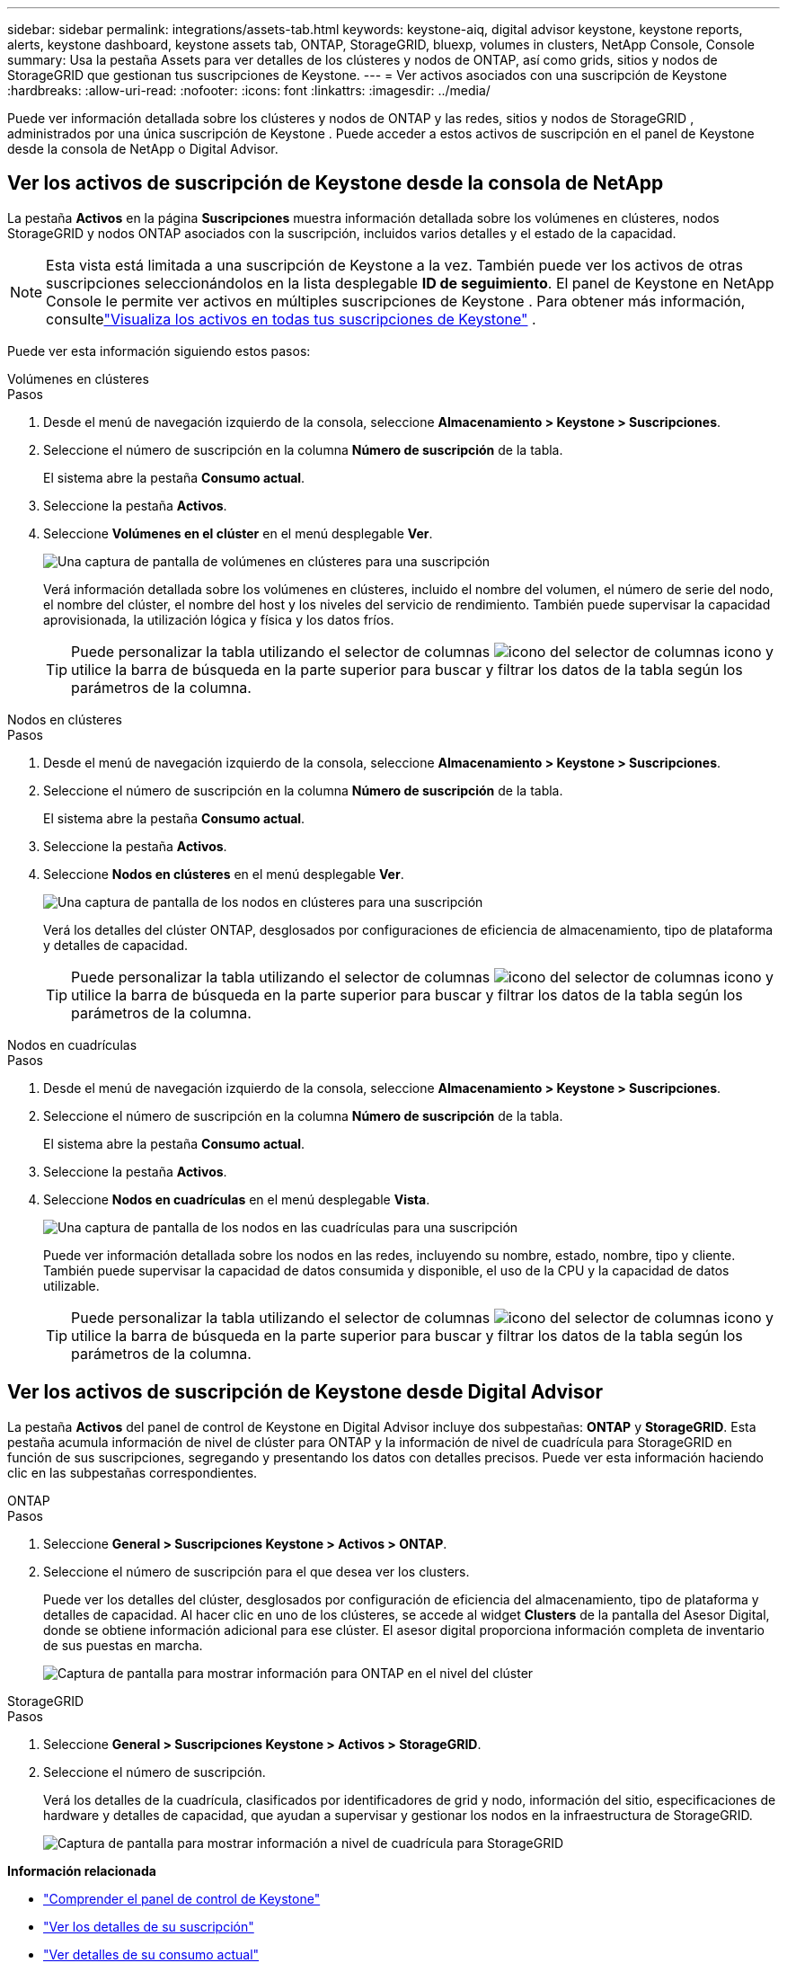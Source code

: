 ---
sidebar: sidebar 
permalink: integrations/assets-tab.html 
keywords: keystone-aiq, digital advisor keystone, keystone reports, alerts, keystone dashboard, keystone assets tab, ONTAP, StorageGRID, bluexp, volumes in clusters, NetApp Console, Console 
summary: Usa la pestaña Assets para ver detalles de los clústeres y nodos de ONTAP, así como grids, sitios y nodos de StorageGRID que gestionan tus suscripciones de Keystone. 
---
= Ver activos asociados con una suscripción de Keystone
:hardbreaks:
:allow-uri-read: 
:nofooter: 
:icons: font
:linkattrs: 
:imagesdir: ../media/


[role="lead"]
Puede ver información detallada sobre los clústeres y nodos de ONTAP y las redes, sitios y nodos de StorageGRID , administrados por una única suscripción de Keystone . Puede acceder a estos activos de suscripción en el panel de Keystone desde la consola de NetApp o Digital Advisor.



== Ver los activos de suscripción de Keystone desde la consola de NetApp

La pestaña *Activos* en la página *Suscripciones* muestra información detallada sobre los volúmenes en clústeres, nodos StorageGRID y nodos ONTAP asociados con la suscripción, incluidos varios detalles y el estado de la capacidad.


NOTE: Esta vista está limitada a una suscripción de Keystone a la vez. También puede ver los activos de otras suscripciones seleccionándolos en la lista desplegable *ID de seguimiento*. El panel de Keystone en NetApp Console le permite ver activos en múltiples suscripciones de Keystone . Para obtener más información, consultelink:../integrations/assets.html["Visualiza los activos en todas tus suscripciones de Keystone"] .

Puede ver esta información siguiendo estos pasos:

[role="tabbed-block"]
====
.Volúmenes en clústeres
--
.Pasos
. Desde el menú de navegación izquierdo de la consola, seleccione *Almacenamiento > Keystone > Suscripciones*.
. Seleccione el número de suscripción en la columna *Número de suscripción* de la tabla.
+
El sistema abre la pestaña *Consumo actual*.

. Seleccione la pestaña *Activos*.
. Seleccione *Volúmenes en el clúster* en el menú desplegable *Ver*.
+
image:bxp-volumes-clusters-single-subscription-1.png["Una captura de pantalla de volúmenes en clústeres para una suscripción"]

+
Verá información detallada sobre los volúmenes en clústeres, incluido el nombre del volumen, el número de serie del nodo, el nombre del clúster, el nombre del host y los niveles del servicio de rendimiento. También puede supervisar la capacidad aprovisionada, la utilización lógica y física y los datos fríos.

+

TIP: Puede personalizar la tabla utilizando el selector de columnas image:column-selector.png["icono del selector de columnas"] icono y utilice la barra de búsqueda en la parte superior para buscar y filtrar los datos de la tabla según los parámetros de la columna.



--
.Nodos en clústeres
--
.Pasos
. Desde el menú de navegación izquierdo de la consola, seleccione *Almacenamiento > Keystone > Suscripciones*.
. Seleccione el número de suscripción en la columna *Número de suscripción* de la tabla.
+
El sistema abre la pestaña *Consumo actual*.

. Seleccione la pestaña *Activos*.
. Seleccione *Nodos en clústeres* en el menú desplegable *Ver*.
+
image:bxp-nodes-cluster-single-subscription.png["Una captura de pantalla de los nodos en clústeres para una suscripción"]

+
Verá los detalles del clúster ONTAP, desglosados por configuraciones de eficiencia de almacenamiento, tipo de plataforma y detalles de capacidad.

+

TIP: Puede personalizar la tabla utilizando el selector de columnas image:column-selector.png["icono del selector de columnas"] icono y utilice la barra de búsqueda en la parte superior para buscar y filtrar los datos de la tabla según los parámetros de la columna.



--
.Nodos en cuadrículas
--
.Pasos
. Desde el menú de navegación izquierdo de la consola, seleccione *Almacenamiento > Keystone > Suscripciones*.
. Seleccione el número de suscripción en la columna *Número de suscripción* de la tabla.
+
El sistema abre la pestaña *Consumo actual*.

. Seleccione la pestaña *Activos*.
. Seleccione *Nodos en cuadrículas* en el menú desplegable *Vista*.
+
image:bxp-nodes-grids-single-subscription.png["Una captura de pantalla de los nodos en las cuadrículas para una suscripción"]

+
Puede ver información detallada sobre los nodos en las redes, incluyendo su nombre, estado, nombre, tipo y cliente. También puede supervisar la capacidad de datos consumida y disponible, el uso de la CPU y la capacidad de datos utilizable.

+

TIP: Puede personalizar la tabla utilizando el selector de columnas image:column-selector.png["icono del selector de columnas"] icono y utilice la barra de búsqueda en la parte superior para buscar y filtrar los datos de la tabla según los parámetros de la columna.



--
====


== Ver los activos de suscripción de Keystone desde Digital Advisor

La pestaña *Activos* del panel de control de Keystone en Digital Advisor incluye dos subpestañas: *ONTAP* y *StorageGRID*. Esta pestaña acumula información de nivel de clúster para ONTAP y la información de nivel de cuadrícula para StorageGRID en función de sus suscripciones, segregando y presentando los datos con detalles precisos. Puede ver esta información haciendo clic en las subpestañas correspondientes.

[role="tabbed-block"]
====
.ONTAP
--
.Pasos
. Seleccione *General > Suscripciones Keystone > Activos > ONTAP*.
. Seleccione el número de suscripción para el que desea ver los clusters.
+
Puede ver los detalles del clúster, desglosados por configuración de eficiencia del almacenamiento, tipo de plataforma y detalles de capacidad. Al hacer clic en uno de los clústeres, se accede al widget *Clusters* de la pantalla del Asesor Digital, donde se obtiene información adicional para ese clúster. El asesor digital proporciona información completa de inventario de sus puestas en marcha.

+
image:assets-tab-3.png["Captura de pantalla para mostrar información para ONTAP en el nivel del clúster"]



--
.StorageGRID
--
.Pasos
. Seleccione *General > Suscripciones Keystone > Activos > StorageGRID*.
. Seleccione el número de suscripción.
+
Verá los detalles de la cuadrícula, clasificados por identificadores de grid y nodo, información del sitio, especificaciones de hardware y detalles de capacidad, que ayudan a supervisar y gestionar los nodos en la infraestructura de StorageGRID.

+
image:assets-tab-storagegrid.png["Captura de pantalla para mostrar información a nivel de cuadrícula para StorageGRID"]



--
====
*Información relacionada*

* link:../integrations/dashboard-overview.html["Comprender el panel de control de Keystone"]
* link:../integrations/subscriptions-tab.html["Ver los detalles de su suscripción"]
* link:../integrations/current-usage-tab.html["Ver detalles de su consumo actual"]
* link:../integrations/consumption-tab.html["Ver tendencias de consumo"]
* link:../integrations/subscription-timeline.html["Ver el cronograma de su suscripción"]
* link:../integrations/assets.html["Visualiza los activos en todas tus suscripciones de Keystone"]
* link:../integrations/monitoring-alerts.html["Ver y administrar alertas y monitores"]
* link:../integrations/volumes-objects-tab.html["Ver volúmenes y detalles de objetos"]

